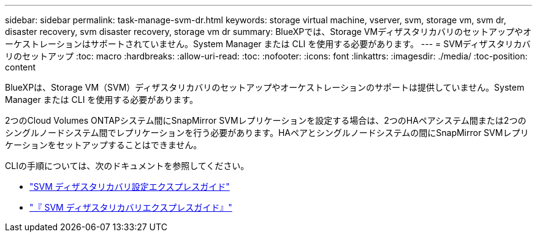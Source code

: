 ---
sidebar: sidebar 
permalink: task-manage-svm-dr.html 
keywords: storage virtual machine, vserver, svm, storage vm, svm dr, disaster recovery, svm disaster recovery, storage vm dr 
summary: BlueXPでは、Storage VMディザスタリカバリのセットアップやオーケストレーションはサポートされていません。System Manager または CLI を使用する必要があります。 
---
= SVMディザスタリカバリのセットアップ
:toc: macro
:hardbreaks:
:allow-uri-read: 
:toc: 
:nofooter: 
:icons: font
:linkattrs: 
:imagesdir: ./media/
:toc-position: content


[role="lead"]
BlueXPは、Storage VM（SVM）ディザスタリカバリのセットアップやオーケストレーションのサポートは提供していません。System Manager または CLI を使用する必要があります。

2つのCloud Volumes ONTAPシステム間にSnapMirror SVMレプリケーションを設定する場合は、2つのHAペアシステム間または2つのシングルノードシステム間でレプリケーションを行う必要があります。HAペアとシングルノードシステムの間にSnapMirror SVMレプリケーションをセットアップすることはできません。

CLIの手順については、次のドキュメントを参照してください。

* https://library.netapp.com/ecm/ecm_get_file/ECMLP2839856["SVM ディザスタリカバリ設定エクスプレスガイド"^]
* https://library.netapp.com/ecm/ecm_get_file/ECMLP2839857["『 SVM ディザスタリカバリエクスプレスガイド』"^]

